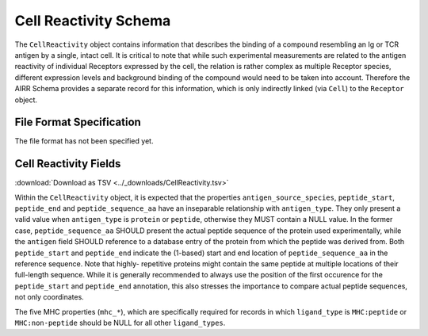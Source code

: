 .. _CellReactivitySchema:

Cell Reactivity Schema
=====================================

The ``CellReactivity`` object contains information that describes the
binding of a compound resembling an Ig or TCR antigen by a single,
intact cell. It is critical to note that while such experimental
measurements are related to the antigen reactivity of individual
Receptors expressed by the cell, the relation is rather complex as
multiple Receptor species, different expression levels and background
binding of the compound would need to be taken into account. Therefore
the AIRR Schema provides a separate record for this information, which
is only indirectly linked (via ``Cell``) to the ``Receptor`` object.


File Format Specification
-------------------------

The file format has not been specified yet.


.. _CellReactivityFields:

Cell Reactivity Fields
----------------------

:download:`Download as TSV <../_downloads/CellReactivity.tsv>`

.. list-table::
    :widths: 20, 15, 15, 50
    :header-rows: 1

    * - Name
      - Type
      - Attributes
      - Definition
    {%- for field in CellReactivity_schema %}
    * - ``{{ field.Name }}``
      - {{ field.Type }}
      - {{ field.Attributes }}
      - {{ field.Definition | trim }}
    {%- endfor %}


Within the ``CellReactivity`` object, it is expected that the properties
``antigen_source_species``, ``peptide_start``, ``peptide_end`` and
``peptide_sequence_aa`` have an inseparable relationship with
``antigen_type``. They only present a valid value when ``antigen_type``
is ``protein`` or ``peptide``, otherwise they MUST contain a NULL value.
In the former case, ``peptide_sequence_aa`` SHOULD present the actual
peptide sequence of the protein used experimentally, while the
``antigen`` field SHOULD reference to a database entry of the protein
from which the peptide was derived from. Both ``peptide_start`` and
``peptide_end`` indicate the (1-based) start and end location of
``peptide_sequence_aa`` in the reference sequence. Note that highly-
repetitive proteins might contain the same peptide at multiple locations
of their full-length sequence. While it is generally recommended to
always use the position of the first occurence for the ``peptide_start``
and ``peptide_end`` annotation, this also stresses the importance to
compare actual peptide sequences, not only coordinates.

The five MHC properties (``mhc_*``), which are specifically required for
records in which ``ligand_type`` is ``MHC:peptide`` or ``MHC:non-peptide``
should be NULL for all other ``ligand_types``.

